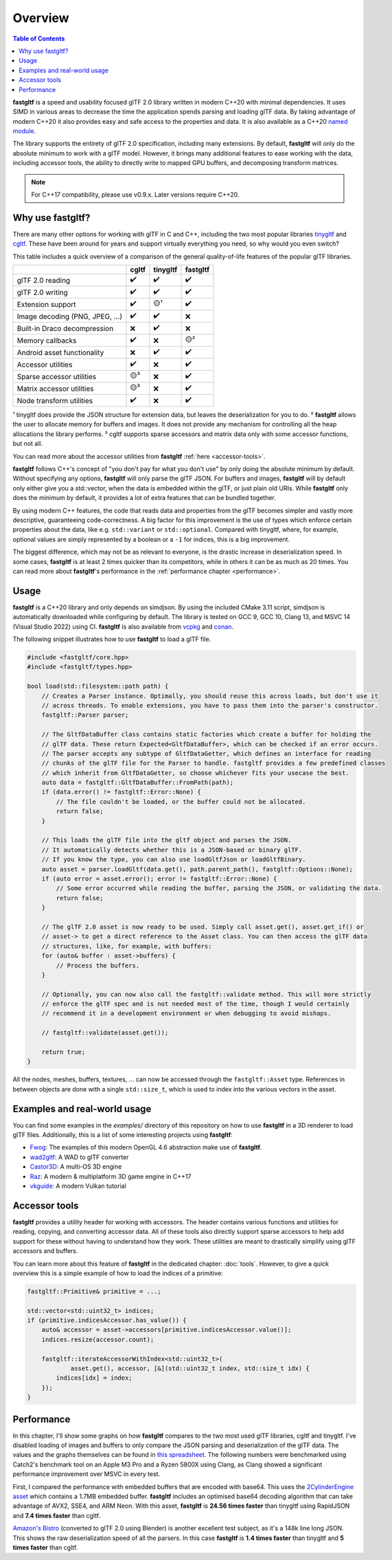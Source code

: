 ********
Overview
********

.. contents:: Table of Contents

**fastgltf** is a speed and usability focused glTF 2.0 library written in modern C++20 with minimal dependencies.
It uses SIMD in various areas to decrease the time the application spends parsing and loading glTF data.
By taking advantage of modern C++20 it also provides easy and safe access to the properties and data.
It is also available as a C++20 `named module <https://en.cppreference.com/w/cpp/language/modules>`_.

The library supports the entirety of glTF 2.0 specification, including many extensions.
By default, **fastgltf** will only do the absolute minimum to work with a glTF model.
However, it brings many additional features to ease working with the data,
including accessor tools, the ability to directly write to mapped GPU buffers, and decomposing transform matrices.

.. note::
   For C++17 compatibility, please use v0.9.x. Later versions require C++20.

.. _why:

Why use fastgltf?
=================

There are many other options for working with glTF in C and C++, including the two most popular libraries tinygltf_ and cgltf_.
These have been around for years and support virtually everything you need, so why would you even switch?

.. _tinygltf: https://github.com/syoyo/tinygltf
.. _cgltf: https://github.com/jkuhlmann/cgltf

This table includes a quick overview of a comparison of the general quality-of-life features of the popular
glTF libraries.

.. list-table::
   :header-rows: 1

   * -
     - cgltf
     - tinygltf
     - fastgltf
   * - glTF 2.0 reading
     - ✔️
     - ✔️
     - ✔️
   * - glTF 2.0 writing
     - ✔️
     - ✔️
     - ✔️
   * - Extension support
     - ✔️
     - 🟡¹
     - ✔️
   * - Image decoding (PNG, JPEG, ...)
     - ✔️
     - ✔️
     - ❌
   * - Built-in Draco decompression
     - ❌
     - ✔️
     - ❌
   * - Memory callbacks
     - ✔️
     - ❌
     - 🟡²
   * - Android asset functionality
     - ❌
     - ✔️
     - ✔️
   * - Accessor utilities
     - ✔️
     - ❌
     - ✔️
   * - Sparse accessor utilities
     - 🟡³
     - ❌
     - ✔️
   * - Matrix accessor utilities
     - 🟡³
     - ❌
     - ✔️
   * - Node transform utilities
     - ✔️
     - ❌
     - ✔️

¹ tinygltf does provide the JSON structure for extension data, but leaves the deserialization for you to do.
² **fastgltf** allows the user to allocate memory for buffers and images.
It does not provide any mechanism for controlling all the heap allocations the library performs.
³ cgltf supports sparse accessors and matrix data only with some accessor functions, but not all.

You can read more about the accessor utilities from **fastgltf** :ref:`here <accessor-tools>`.

**fastgltf** follows C++'s concept of "you don't pay for what you don't use" by only doing the absolute minimum by default.
Without specifying any options, **fastgltf** will only parse the glTF JSON.
For buffers and images, **fastgltf** will by default only either give you a std::vector, when the data is embedded within the glTF, or just plain old URIs.
While **fastgltf** only does the minimum by default, it provides a lot of extra features that can be bundled together.

By using modern C++ features, the code that reads data and properties from the glTF becomes simpler and vastly more descriptive, guaranteeing code-correctness.
A big factor for this improvement is the use of types which enforce certain properties about the data, like e.g. ``std::variant`` or ``std::optional``.
Compared with tinygltf, where, for example, optional values are simply represented by a boolean or a ``-1`` for indices, this is a big improvement.

The biggest difference, which may not be as relevant to everyone, is the drastic increase in deserialization speed.
In some cases, **fastgltf** is at least 2 times quicker than its competitors, while in others it can be as much as 20 times.
You can read more about **fastgltf**'s performance in the :ref:`performance chapter <performance>`.


.. _usage:

Usage
=====

.. _vcpkg: https://github.com/microsoft/vcpkg
.. _conan: https://conan.io/

**fastgltf** is a C++20 library and only depends on simdjson.
By using the included CMake 3.11 script, simdjson is automatically downloaded while configuring by default.
The library is tested on GCC 9, GCC 10, Clang 13, and MSVC 14 (Visual Studio 2022) using CI.
**fastgltf** is also available from vcpkg_ and conan_.

The following snippet illustrates how to use **fastgltf** to load a glTF file.

.. code:: c++

   #include <fastgltf/core.hpp>
   #include <fastgltf/types.hpp>

   bool load(std::filesystem::path path) {
       // Creates a Parser instance. Optimally, you should reuse this across loads, but don't use it
       // across threads. To enable extensions, you have to pass them into the parser's constructor.
       fastgltf::Parser parser;

       // The GltfDataBuffer class contains static factories which create a buffer for holding the
       // glTF data. These return Expected<GltfDataBuffer>, which can be checked if an error occurs.
       // The parser accepts any subtype of GltfDataGetter, which defines an interface for reading
       // chunks of the glTF file for the Parser to handle. fastgltf provides a few predefined classes
       // which inherit from GltfDataGetter, so choose whichever fits your usecase the best.
       auto data = fastgltf::GltfDataBuffer::FromPath(path);
       if (data.error() != fastgltf::Error::None) {
           // The file couldn't be loaded, or the buffer could not be allocated.
           return false;
       }

       // This loads the glTF file into the gltf object and parses the JSON.
       // It automatically detects whether this is a JSON-based or binary glTF.
       // If you know the type, you can also use loadGltfJson or loadGltfBinary.
       auto asset = parser.loadGltf(data.get(), path.parent_path(), fastgltf::Options::None);
       if (auto error = asset.error(); error != fastgltf::Error::None) {
           // Some error occurred while reading the buffer, parsing the JSON, or validating the data.
           return false;
       }

       // The glTF 2.0 asset is now ready to be used. Simply call asset.get(), asset.get_if() or
       // asset-> to get a direct reference to the Asset class. You can then access the glTF data
       // structures, like, for example, with buffers:
       for (auto& buffer : asset->buffers) {
           // Process the buffers.
       }

       // Optionally, you can now also call the fastgltf::validate method. This will more strictly
       // enforce the glTF spec and is not needed most of the time, though I would certainly
       // recommend it in a development environment or when debugging to avoid mishaps.

       // fastgltf::validate(asset.get());

       return true;
   }


All the nodes, meshes, buffers, textures, ... can now be accessed through the ``fastgltf::Asset`` type.
References in between objects are done with a single ``std::size_t``, which is used to index into the
various vectors in the asset.

.. _examples:

Examples and real-world usage
=============================

You can find some examples in the `examples/` directory of this repository on how to use **fastgltf** in a 3D renderer to load glTF files.
Additionally, this is a list of some interesting projects using **fastgltf**:

- `Fwog <https://github.com/JuanDiegoMontoya/Fwog>`_: The examples of this modern OpenGL 4.6 abstraction make use of **fastgltf**.
- `wad2gltf <https://github.com/DethRaid/wad2gltf>`_: A WAD to glTF converter
- `Castor3D <https://github.com/DragonJoker/Castor3D>`_: A multi-OS 3D engine
- `Raz <https://github.com/Razakhel/RaZ>`_: A modern & multiplatform 3D game engine in C++17
- `vkguide <https://vkguide.dev>`_: A modern Vulkan tutorial

.. _accessor-tools:

Accessor tools
==============

**fastgltf** provides a utility header for working with accessors.
The header contains various functions and utilities for reading, copying, and converting accessor data.
All of these tools also directly support sparse accessors to help add support for these without having to understand how they work.
These utilities are meant to drastically simplify using glTF accessors and buffers.

You can learn more about this feature of **fastgltf** in the dedicated chapter: :doc:`tools`.
However, to give a quick overview this is a simple example of how to load the indices of a primitive:

.. code:: c++

   fastgltf::Primitive& primitive = ...;

   std::vector<std::uint32_t> indices;
   if (primitive.indicesAccessor.has_value()) {
       auto& accessor = asset->accessors[primitive.indicesAccessor.value()];
       indices.resize(accessor.count);

       fastgltf::iterateAccessorWithIndex<std::uint32_t>(
               asset.get(), accessor, [&](std::uint32_t index, std::size_t idx) {
           indices[idx] = index;
       });
   }

.. _performance:

Performance
===========

In this chapter, I'll show some graphs on how **fastgltf** compares to the two most used glTF libraries, cgltf and tinygltf.
I've disabled loading of images and buffers to only compare the JSON parsing and deserialization of the glTF data.
The values and the graphs themselves can be found in `this spreadsheet <https://docs.google.com/spreadsheets/d/1ocdHGoty-rF0N46ZlAlswzcPHVRsqG_tncy8paD3iMY/edit?usp=sharing>`_.
The following numbers were benchmarked using Catch2's benchmark tool on an Apple M3 Pro and a Ryzen 5800X using Clang,
as Clang showed a significant performance improvement over MSVC in every test.

First, I compared the performance with embedded buffers that are encoded with base64.
This uses the `2CylinderEngine asset <https://github.com/KhronosGroup/glTF-Sample-Models/tree/master/2.0/2CylinderEngine>`_ which contains a 1.7MB embedded buffer.
**fastgltf** includes an optimised base64 decoding algorithm that can take advantage of AVX2, SSE4, and ARM Neon.
With this asset, **fastgltf** is **24.56 times faster** than tinygltf using RapidJSON and **7.4 times faster** than cgltf.

.. raw:: html

   <iframe width="806" height="503" seamless frameborder="0" scrolling="no" src="https://docs.google.com/spreadsheets/d/e/2PACX-1vRMHyL5fZBZUIG2ltla4fSqSUA2knyogxSix2LoDWlsT-s0Yz5-DWP0S89YwjCf2IY8vo0bHcP20mhx/pubchart?oid=1935631180&amp;format=interactive"></iframe>

`Amazon's Bistro <https://developer.nvidia.com/orca/amazon-lumberyard-bistro>`_ (converted to glTF 2.0 using Blender) is another excellent test subject, as it's a 148k line long JSON.
This shows the raw deserialization speed of all the parsers.
In this case **fastgltf** is **1.4 times faster** than tinygltf and **5 times faster** than cgltf.

.. raw:: html

   <iframe width="806" height="503" seamless frameborder="0" scrolling="no" src="https://docs.google.com/spreadsheets/d/e/2PACX-1vRMHyL5fZBZUIG2ltla4fSqSUA2knyogxSix2LoDWlsT-s0Yz5-DWP0S89YwjCf2IY8vo0bHcP20mhx/pubchart?oid=1001009345&amp;format=interactive"></iframe>
